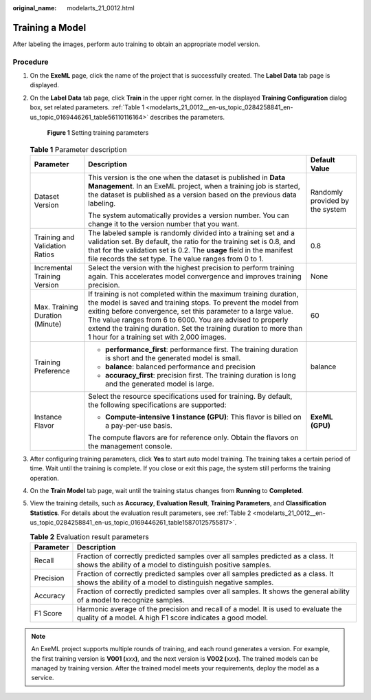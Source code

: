 :original_name: modelarts_21_0012.html

.. _modelarts_21_0012:

Training a Model
================

After labeling the images, perform auto training to obtain an appropriate model version.

Procedure
---------

#. On the **ExeML** page, click the name of the project that is successfully created. The **Label Data** tab page is displayed.

#. On the **Label Data** tab page, click **Train** in the upper right corner. In the displayed **Training Configuration** dialog box, set related parameters. :ref:`Table 1 <modelarts_21_0012__en-us_topic_0284258841_en-us_topic_0169446261_table56110116164>` describes the parameters.

   .. _modelarts_21_0012__en-us_topic_0284258841_en-us_topic_0169446261_fig162101622135815:

   .. figure:: /_static/images/en-us_image_0000001157080807.png
      :alt: **Figure 1** Setting training parameters


      **Figure 1** Setting training parameters

   .. _modelarts_21_0012__en-us_topic_0284258841_en-us_topic_0169446261_table56110116164:

   .. table:: **Table 1** Parameter description

      +---------------------------------+-------------------------------------------------------------------------------------------------------------------------------------------------------------------------------------------------------------------------------------------------------------------------------------------------------------------------------------------------------------------------------------+---------------------------------+
      | Parameter                       | Description                                                                                                                                                                                                                                                                                                                                                                         | Default Value                   |
      +=================================+=====================================================================================================================================================================================================================================================================================================================================================================================+=================================+
      | Dataset Version                 | This version is the one when the dataset is published in **Data Management**. In an ExeML project, when a training job is started, the dataset is published as a version based on the previous data labeling.                                                                                                                                                                       | Randomly provided by the system |
      |                                 |                                                                                                                                                                                                                                                                                                                                                                                     |                                 |
      |                                 | The system automatically provides a version number. You can change it to the version number that you want.                                                                                                                                                                                                                                                                          |                                 |
      +---------------------------------+-------------------------------------------------------------------------------------------------------------------------------------------------------------------------------------------------------------------------------------------------------------------------------------------------------------------------------------------------------------------------------------+---------------------------------+
      | Training and Validation Ratios  | The labeled sample is randomly divided into a training set and a validation set. By default, the ratio for the training set is 0.8, and that for the validation set is 0.2. The **usage** field in the manifest file records the set type. The value ranges from 0 to 1.                                                                                                            | 0.8                             |
      +---------------------------------+-------------------------------------------------------------------------------------------------------------------------------------------------------------------------------------------------------------------------------------------------------------------------------------------------------------------------------------------------------------------------------------+---------------------------------+
      | Incremental Training Version    | Select the version with the highest precision to perform training again. This accelerates model convergence and improves training precision.                                                                                                                                                                                                                                        | None                            |
      +---------------------------------+-------------------------------------------------------------------------------------------------------------------------------------------------------------------------------------------------------------------------------------------------------------------------------------------------------------------------------------------------------------------------------------+---------------------------------+
      | Max. Training Duration (Minute) | If training is not completed within the maximum training duration, the model is saved and training stops. To prevent the model from exiting before convergence, set this parameter to a large value. The value ranges from 6 to 6000. You are advised to properly extend the training duration. Set the training duration to more than 1 hour for a training set with 2,000 images. | 60                              |
      +---------------------------------+-------------------------------------------------------------------------------------------------------------------------------------------------------------------------------------------------------------------------------------------------------------------------------------------------------------------------------------------------------------------------------------+---------------------------------+
      | Training Preference             | -  **performance_first**: performance first. The training duration is short and the generated model is small.                                                                                                                                                                                                                                                                       | balance                         |
      |                                 | -  **balance**: balanced performance and precision                                                                                                                                                                                                                                                                                                                                  |                                 |
      |                                 | -  **accuracy_first**: precision first. The training duration is long and the generated model is large.                                                                                                                                                                                                                                                                             |                                 |
      +---------------------------------+-------------------------------------------------------------------------------------------------------------------------------------------------------------------------------------------------------------------------------------------------------------------------------------------------------------------------------------------------------------------------------------+---------------------------------+
      | Instance Flavor                 | Select the resource specifications used for training. By default, the following specifications are supported:                                                                                                                                                                                                                                                                       | **ExeML (GPU)**                 |
      |                                 |                                                                                                                                                                                                                                                                                                                                                                                     |                                 |
      |                                 | -  **Compute-intensive 1 instance (GPU)**: This flavor is billed on a pay-per-use basis.                                                                                                                                                                                                                                                                                            |                                 |
      |                                 |                                                                                                                                                                                                                                                                                                                                                                                     |                                 |
      |                                 | The compute flavors are for reference only. Obtain the flavors on the management console.                                                                                                                                                                                                                                                                                           |                                 |
      +---------------------------------+-------------------------------------------------------------------------------------------------------------------------------------------------------------------------------------------------------------------------------------------------------------------------------------------------------------------------------------------------------------------------------------+---------------------------------+

#. After configuring training parameters, click **Yes** to start auto model training. The training takes a certain period of time. Wait until the training is complete. If you close or exit this page, the system still performs the training operation.

#. On the **Train Model** tab page, wait until the training status changes from **Running** to **Completed**.

#. View the training details, such as **Accuracy**, **Evaluation Result**, **Training Parameters**, and **Classification Statistics**. For details about the evaluation result parameters, see :ref:`Table 2 <modelarts_21_0012__en-us_topic_0284258841_en-us_topic_0169446261_table15870125755817>`.

   .. _modelarts_21_0012__en-us_topic_0284258841_en-us_topic_0169446261_table15870125755817:

   .. table:: **Table 2** Evaluation result parameters

      +-----------+-------------------------------------------------------------------------------------------------------------------------------------------------+
      | Parameter | Description                                                                                                                                     |
      +===========+=================================================================================================================================================+
      | Recall    | Fraction of correctly predicted samples over all samples predicted as a class. It shows the ability of a model to distinguish positive samples. |
      +-----------+-------------------------------------------------------------------------------------------------------------------------------------------------+
      | Precision | Fraction of correctly predicted samples over all samples predicted as a class. It shows the ability of a model to distinguish negative samples. |
      +-----------+-------------------------------------------------------------------------------------------------------------------------------------------------+
      | Accuracy  | Fraction of correctly predicted samples over all samples. It shows the general ability of a model to recognize samples.                         |
      +-----------+-------------------------------------------------------------------------------------------------------------------------------------------------+
      | F1 Score  | Harmonic average of the precision and recall of a model. It is used to evaluate the quality of a model. A high F1 score indicates a good model. |
      +-----------+-------------------------------------------------------------------------------------------------------------------------------------------------+

.. note::

   An ExeML project supports multiple rounds of training, and each round generates a version. For example, the first training version is **V001 (**\ *xxx*\ **)**, and the next version is **V002 (**\ *xxx*\ **)**. The trained models can be managed by training version. After the trained model meets your requirements, deploy the model as a service.
